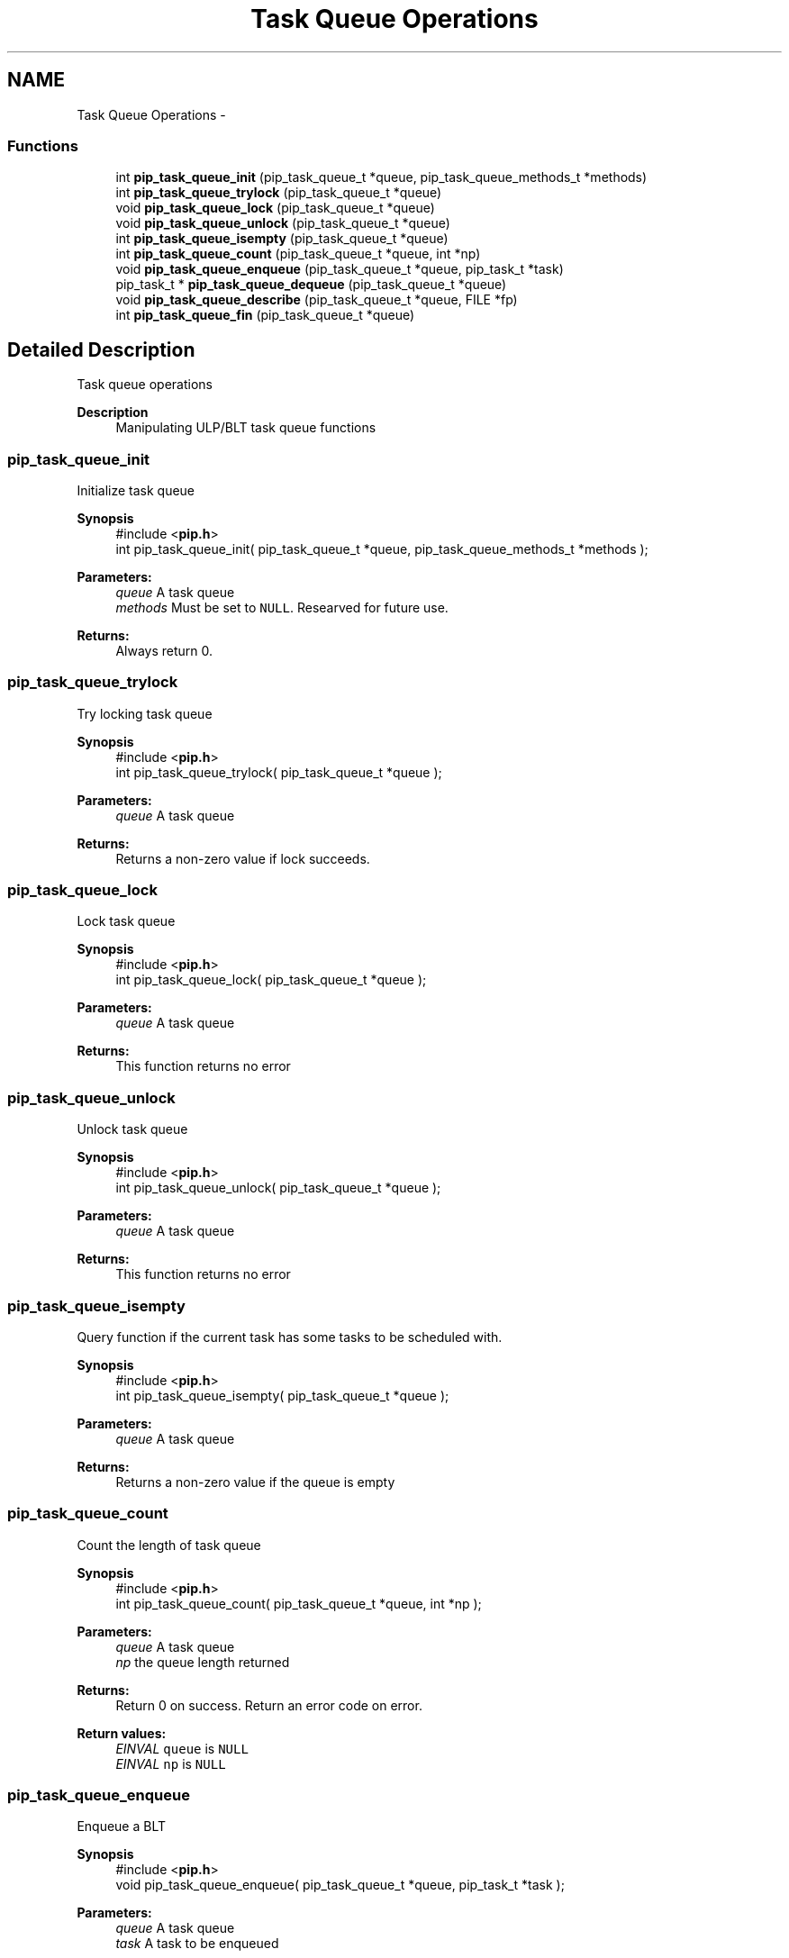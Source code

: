 .TH "Task Queue Operations" 3 "Mon Jul 6 2020" "Process-in-Process" \" -*- nroff -*-
.ad l
.nh
.SH NAME
Task Queue Operations \- 
.SS "Functions"

.in +1c
.ti -1c
.RI "int \fBpip_task_queue_init\fP (pip_task_queue_t *queue, pip_task_queue_methods_t *methods)"
.br
.ti -1c
.RI "int \fBpip_task_queue_trylock\fP (pip_task_queue_t *queue)"
.br
.ti -1c
.RI "void \fBpip_task_queue_lock\fP (pip_task_queue_t *queue)"
.br
.ti -1c
.RI "void \fBpip_task_queue_unlock\fP (pip_task_queue_t *queue)"
.br
.ti -1c
.RI "int \fBpip_task_queue_isempty\fP (pip_task_queue_t *queue)"
.br
.ti -1c
.RI "int \fBpip_task_queue_count\fP (pip_task_queue_t *queue, int *np)"
.br
.ti -1c
.RI "void \fBpip_task_queue_enqueue\fP (pip_task_queue_t *queue, pip_task_t *task)"
.br
.ti -1c
.RI "pip_task_t * \fBpip_task_queue_dequeue\fP (pip_task_queue_t *queue)"
.br
.ti -1c
.RI "void \fBpip_task_queue_describe\fP (pip_task_queue_t *queue, FILE *fp)"
.br
.ti -1c
.RI "int \fBpip_task_queue_fin\fP (pip_task_queue_t *queue)"
.br
.in -1c
.SH "Detailed Description"
.PP 
Task queue operations

.PP
\fBDescription\fP
.RS 4
Manipulating ULP/BLT task queue functions 
.RE
.PP

.SS "pip_task_queue_init"
Initialize task queue
.PP
\fBSynopsis\fP
.RS 4
#include <\fBpip\&.h\fP> 
.br
 int pip_task_queue_init( pip_task_queue_t *queue, pip_task_queue_methods_t *methods );
.RE
.PP
\fBParameters:\fP
.RS 4
\fIqueue\fP A task queue 
.br
\fImethods\fP Must be set to \fCNULL\fP\&. Researved for future use\&.
.RE
.PP
\fBReturns:\fP
.RS 4
Always return 0\&. 
.RE
.PP

.SS "pip_task_queue_trylock"
Try locking task queue
.PP
\fBSynopsis\fP
.RS 4
#include <\fBpip\&.h\fP> 
.br
int pip_task_queue_trylock( pip_task_queue_t *queue );
.RE
.PP
\fBParameters:\fP
.RS 4
\fIqueue\fP A task queue
.RE
.PP
\fBReturns:\fP
.RS 4
Returns a non-zero value if lock succeeds\&. 
.RE
.PP

.SS "pip_task_queue_lock"
Lock task queue
.PP
\fBSynopsis\fP
.RS 4
#include <\fBpip\&.h\fP> 
.br
int pip_task_queue_lock( pip_task_queue_t *queue );
.RE
.PP
\fBParameters:\fP
.RS 4
\fIqueue\fP A task queue
.RE
.PP
\fBReturns:\fP
.RS 4
This function returns no error 
.RE
.PP

.SS "pip_task_queue_unlock"
Unlock task queue
.PP
\fBSynopsis\fP
.RS 4
#include <\fBpip\&.h\fP> 
.br
int pip_task_queue_unlock( pip_task_queue_t *queue );
.RE
.PP
\fBParameters:\fP
.RS 4
\fIqueue\fP A task queue
.RE
.PP
\fBReturns:\fP
.RS 4
This function returns no error 
.RE
.PP

.SS "pip_task_queue_isempty"
Query function if the current task has some tasks to be scheduled with\&.
.PP
\fBSynopsis\fP
.RS 4
#include <\fBpip\&.h\fP> 
.br
int pip_task_queue_isempty( pip_task_queue_t *queue );
.RE
.PP
\fBParameters:\fP
.RS 4
\fIqueue\fP A task queue
.RE
.PP
\fBReturns:\fP
.RS 4
Returns a non-zero value if the queue is empty 
.RE
.PP

.SS "pip_task_queue_count"
Count the length of task queue
.PP
\fBSynopsis\fP
.RS 4
#include <\fBpip\&.h\fP> 
.br
int pip_task_queue_count( pip_task_queue_t *queue, int *np );
.RE
.PP
\fBParameters:\fP
.RS 4
\fIqueue\fP A task queue 
.br
\fInp\fP the queue length returned
.RE
.PP
\fBReturns:\fP
.RS 4
Return 0 on success\&. Return an error code on error\&. 
.RE
.PP
\fBReturn values:\fP
.RS 4
\fIEINVAL\fP \fCqueue\fP is \fCNULL\fP 
.br
\fIEINVAL\fP \fCnp\fP is \fCNULL\fP 
.RE
.PP

.SS "pip_task_queue_enqueue"
Enqueue a BLT
.PP
\fBSynopsis\fP
.RS 4
#include <\fBpip\&.h\fP> 
.br
void pip_task_queue_enqueue( pip_task_queue_t *queue, pip_task_t *task );
.RE
.PP
\fBParameters:\fP
.RS 4
\fIqueue\fP A task queue 
.br
\fItask\fP A task to be enqueued
.RE
.PP
\fBNote:\fP
.RS 4
It is the user responsibility to lock (and unlock) the queue\&. 
.RE
.PP

.SS "pip_task_queue_dequeue"
Dequeue a task from a task queue
.PP
\fBSynopsis\fP
.RS 4
#include <\fBpip\&.h\fP> 
.br
pip_task_t* pip_task_queue_dequeue( pip_task_queue_t *queue );
.RE
.PP
\fBParameters:\fP
.RS 4
\fIqueue\fP A task queue
.RE
.PP
\fBReturns:\fP
.RS 4
Dequeued task iss returned\&. If the queue is empty then \fCNULL\fP is returned\&.
.RE
.PP
\fBNote:\fP
.RS 4
It is the user responsibility to lock (and unlock) the queue\&. 
.RE
.PP

.SS "pip_task_queue_describe"
Describe queue
.PP
\fBSynopsis\fP
.RS 4
#include <\fBpip\&.h\fP> 
.br
void pip_task_queue_describe( pip_task_queue_t *queue, FILE *fp );
.RE
.PP
\fBParameters:\fP
.RS 4
\fIqueue\fP A task queue 
.br
\fIfp\fP a File pointer 
.RE
.PP

.SS "pip_task_queue_fin"
Finalize a task queue
.PP
\fBSynopsis\fP
.RS 4
#include <\fBpip\&.h\fP> 
.br
 int pip_task_queue_fin( pip_task_queue_t *queue );
.RE
.PP
\fBParameters:\fP
.RS 4
\fIqueue\fP A task queue
.RE
.PP
\fBReturns:\fP
.RS 4
Zero is returned always 
.RE
.PP

.SH "Author"
.PP 
Generated automatically by Doxygen for Process-in-Process from the source code\&.
